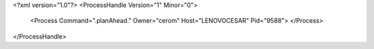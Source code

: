 <?xml version="1.0"?>
<ProcessHandle Version="1" Minor="0">
    <Process Command=".planAhead." Owner="cerom" Host="LENOVOCESAR" Pid="9588">
    </Process>
</ProcessHandle>
